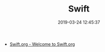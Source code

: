 #+TITLE: Swift
#+DATE: 2019-03-24 12:45:37

- [[https://swift.org/][Swift.org - Welcome to Swift.org]]
